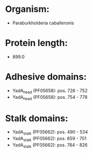 * Organism:
- Paraburkholderia caballeronis
* Protein length:
- 899.0
* Adhesive domains:
- YadA_head (PF05658): pos. 726 - 752
- YadA_head (PF05658): pos. 754 - 778
* Stalk domains:
- YadA_stalk (PF05662): pos. 490 - 534
- YadA_stalk (PF05662): pos. 659 - 701
- YadA_stalk (PF05662): pos. 784 - 826

